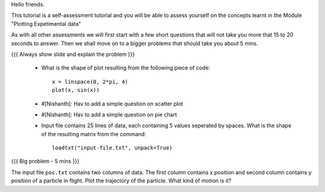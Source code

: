 Hello friends.

This tutorial is a self-assessment tutorial and you will be able to assess 
yourself on the concepts learnt in the Module "Plotting Expetimental data"

As with all other assessments we will first start with a few short questions 
that will not take you more that 15 to 20 seconds to answer. Then we shall move
on to a bigger problems that should take you about 5 mins.

{{{ Always show slide and explain the problem }}} 

 * What is the shape of plot resulting from the following piece of code::

       x = linspace(0, 2*pi, 4)
       plot(x, sin(x))

 * #[Nishanth]: Hav to add a simple question on scatter plot

 * #[Nishanth]: Hav to add a simple question on pie chart

 * Input file contains 25 lines of data, each containing 5 values seperated by
   spaces. What is the shape of the resulting matrix from the command::

       loadtxt("input-file.txt", unpack=True)

{{{ Big problem - 5 mins }}} 

The input file ``pos.txt`` contains two columns of data. The first column 
contains x position and second column contains y position of a particle in
flight. Plot the trajectory of the particle. What kind of motion is it? 

.. Author              : Nishanth
   Internal Reviewer 1 : 
   Internal Reviewer 2 : 
   External Reviewer   :
